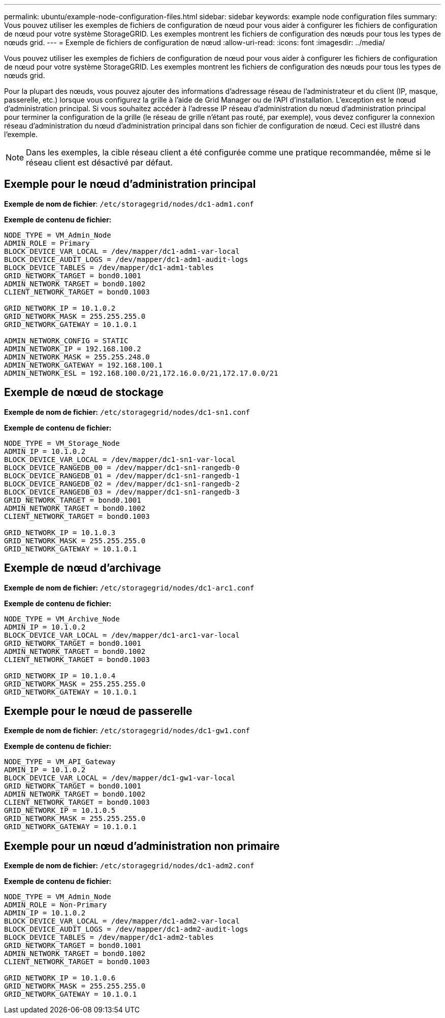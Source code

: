 ---
permalink: ubuntu/example-node-configuration-files.html 
sidebar: sidebar 
keywords: example node configuration files 
summary: Vous pouvez utiliser les exemples de fichiers de configuration de nœud pour vous aider à configurer les fichiers de configuration de nœud pour votre système StorageGRID. Les exemples montrent les fichiers de configuration des nœuds pour tous les types de nœuds grid. 
---
= Exemple de fichiers de configuration de nœud
:allow-uri-read: 
:icons: font
:imagesdir: ../media/


[role="lead"]
Vous pouvez utiliser les exemples de fichiers de configuration de nœud pour vous aider à configurer les fichiers de configuration de nœud pour votre système StorageGRID. Les exemples montrent les fichiers de configuration des nœuds pour tous les types de nœuds grid.

Pour la plupart des nœuds, vous pouvez ajouter des informations d'adressage réseau de l'administrateur et du client (IP, masque, passerelle, etc.) lorsque vous configurez la grille à l'aide de Grid Manager ou de l'API d'installation. L'exception est le nœud d'administration principal. Si vous souhaitez accéder à l'adresse IP réseau d'administration du nœud d'administration principal pour terminer la configuration de la grille (le réseau de grille n'étant pas routé, par exemple), vous devez configurer la connexion réseau d'administration du nœud d'administration principal dans son fichier de configuration de nœud. Ceci est illustré dans l'exemple.


NOTE: Dans les exemples, la cible réseau client a été configurée comme une pratique recommandée, même si le réseau client est désactivé par défaut.



== Exemple pour le nœud d'administration principal

*Exemple de nom de fichier*: `/etc/storagegrid/nodes/dc1-adm1.conf`

*Exemple de contenu de fichier:*

[listing]
----
NODE_TYPE = VM_Admin_Node
ADMIN_ROLE = Primary
BLOCK_DEVICE_VAR_LOCAL = /dev/mapper/dc1-adm1-var-local
BLOCK_DEVICE_AUDIT_LOGS = /dev/mapper/dc1-adm1-audit-logs
BLOCK_DEVICE_TABLES = /dev/mapper/dc1-adm1-tables
GRID_NETWORK_TARGET = bond0.1001
ADMIN_NETWORK_TARGET = bond0.1002
CLIENT_NETWORK_TARGET = bond0.1003

GRID_NETWORK_IP = 10.1.0.2
GRID_NETWORK_MASK = 255.255.255.0
GRID_NETWORK_GATEWAY = 10.1.0.1

ADMIN_NETWORK_CONFIG = STATIC
ADMIN_NETWORK_IP = 192.168.100.2
ADMIN_NETWORK_MASK = 255.255.248.0
ADMIN_NETWORK_GATEWAY = 192.168.100.1
ADMIN_NETWORK_ESL = 192.168.100.0/21,172.16.0.0/21,172.17.0.0/21
----


== Exemple de nœud de stockage

*Exemple de nom de fichier:* `/etc/storagegrid/nodes/dc1-sn1.conf`

*Exemple de contenu de fichier:*

[listing]
----
NODE_TYPE = VM_Storage_Node
ADMIN_IP = 10.1.0.2
BLOCK_DEVICE_VAR_LOCAL = /dev/mapper/dc1-sn1-var-local
BLOCK_DEVICE_RANGEDB_00 = /dev/mapper/dc1-sn1-rangedb-0
BLOCK_DEVICE_RANGEDB_01 = /dev/mapper/dc1-sn1-rangedb-1
BLOCK_DEVICE_RANGEDB_02 = /dev/mapper/dc1-sn1-rangedb-2
BLOCK_DEVICE_RANGEDB_03 = /dev/mapper/dc1-sn1-rangedb-3
GRID_NETWORK_TARGET = bond0.1001
ADMIN_NETWORK_TARGET = bond0.1002
CLIENT_NETWORK_TARGET = bond0.1003

GRID_NETWORK_IP = 10.1.0.3
GRID_NETWORK_MASK = 255.255.255.0
GRID_NETWORK_GATEWAY = 10.1.0.1
----


== Exemple de nœud d'archivage

*Exemple de nom de fichier:* `/etc/storagegrid/nodes/dc1-arc1.conf`

*Exemple de contenu de fichier:*

[listing]
----
NODE_TYPE = VM_Archive_Node
ADMIN_IP = 10.1.0.2
BLOCK_DEVICE_VAR_LOCAL = /dev/mapper/dc1-arc1-var-local
GRID_NETWORK_TARGET = bond0.1001
ADMIN_NETWORK_TARGET = bond0.1002
CLIENT_NETWORK_TARGET = bond0.1003

GRID_NETWORK_IP = 10.1.0.4
GRID_NETWORK_MASK = 255.255.255.0
GRID_NETWORK_GATEWAY = 10.1.0.1
----


== Exemple pour le nœud de passerelle

*Exemple de nom de fichier:* `/etc/storagegrid/nodes/dc1-gw1.conf`

*Exemple de contenu de fichier:*

[listing]
----
NODE_TYPE = VM_API_Gateway
ADMIN_IP = 10.1.0.2
BLOCK_DEVICE_VAR_LOCAL = /dev/mapper/dc1-gw1-var-local
GRID_NETWORK_TARGET = bond0.1001
ADMIN_NETWORK_TARGET = bond0.1002
CLIENT_NETWORK_TARGET = bond0.1003
GRID_NETWORK_IP = 10.1.0.5
GRID_NETWORK_MASK = 255.255.255.0
GRID_NETWORK_GATEWAY = 10.1.0.1
----


== Exemple pour un nœud d'administration non primaire

*Exemple de nom de fichier:* `/etc/storagegrid/nodes/dc1-adm2.conf`

*Exemple de contenu de fichier:*

[listing]
----
NODE_TYPE = VM_Admin_Node
ADMIN_ROLE = Non-Primary
ADMIN_IP = 10.1.0.2
BLOCK_DEVICE_VAR_LOCAL = /dev/mapper/dc1-adm2-var-local
BLOCK_DEVICE_AUDIT_LOGS = /dev/mapper/dc1-adm2-audit-logs
BLOCK_DEVICE_TABLES = /dev/mapper/dc1-adm2-tables
GRID_NETWORK_TARGET = bond0.1001
ADMIN_NETWORK_TARGET = bond0.1002
CLIENT_NETWORK_TARGET = bond0.1003

GRID_NETWORK_IP = 10.1.0.6
GRID_NETWORK_MASK = 255.255.255.0
GRID_NETWORK_GATEWAY = 10.1.0.1
----